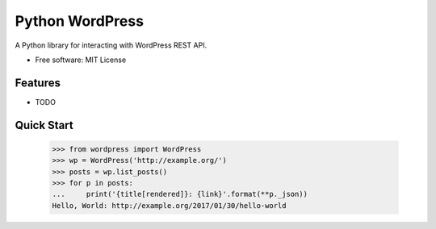 ================
Python WordPress
================

.. image:: https://img.shields.io/travis/myles/python-wp.svg
        :target: https://travis-ci.org/myles/python-wp
        :alt: CI Status

.. image:: https://pyup.io/repos/github/myles/python-wp/shield.svg
        :target: https://pyup.io/repos/github/myles/python-wp/
        :alt: Dependencies Status

.. image:: https://readthedocs.org/projects/python-wordpress/badge/?version=master
        :target: http://python-wordpress.readthedocs.io/en/master/?badge=master
        :alt: Documentation Status

A Python library for interacting with WordPress REST API.

* Free software: MIT License

Features
--------

* TODO

Quick Start
-----------

    >>> from wordpress import WordPress
    >>> wp = WordPress('http://example.org/')
    >>> posts = wp.list_posts()
    >>> for p in posts:
    ...     print('{title[rendered]}: {link}'.format(**p._json))
    Hello, World: http://example.org/2017/01/30/hello-world
